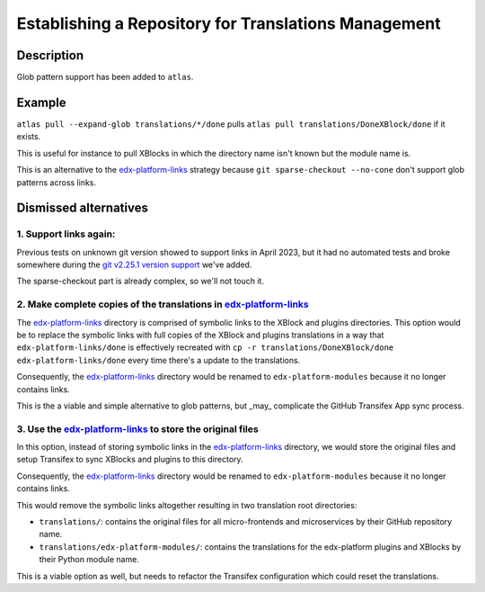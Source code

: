 Establishing a Repository for Translations Management
#####################################################

Description
***********
Glob pattern support has been added to ``atlas``.

Example
*******

``atlas pull --expand-glob translations/*/done`` pulls
``atlas pull translations/DoneXBlock/done`` if it exists.

This is useful for instance to pull XBlocks in which the directory name
isn't known but the module name is.

This is an alternative to the `edx-platform-links`_ strategy because
``git sparse-checkout --no-cone`` don't support glob patterns across links.


Dismissed alternatives
**********************

1. Support links again:
-----------------------

Previous tests on unknown git version showed to support links in April 2023,
but it had no automated tests and broke somewhere during the
`git v2.25.1 version support`_ we've added.

The sparse-checkout part is already complex, so we'll not touch it.

2. Make complete copies of the translations in `edx-platform-links`_
---------------------------------------------------------------------

The `edx-platform-links`_ directory is comprised of symbolic
links to the XBlock and plugins directories. This option would be to
replace the symbolic links with full copies of the XBlock and plugins
translations in a way that ``edx-platform-links/done`` is effectively
recreated with ``cp -r translations/DoneXBlock/done edx-platform-links/done``
every time there's a update to the translations.

Consequently, the `edx-platform-links`_ directory would be renamed to
``edx-platform-modules`` because it no longer contains links.

This is the a viable and simple alternative to glob patterns, but _may_
complicate the GitHub Transifex App sync process.

3. Use the `edx-platform-links`_ to store the original files
------------------------------------------------------------

In this option, instead of storing symbolic links in the
`edx-platform-links`_ directory, we would store the original files and
setup Transifex to sync XBlocks and plugins to this directory.

Consequently, the `edx-platform-links`_ directory would be renamed to
``edx-platform-modules`` because it no longer contains links.

This would remove the symbolic links altogether resulting in
two translation root directories:

- ``translations/``: contains the original files for all micro-frontends and
  microservices by their GitHub repository name.
- ``translations/edx-platform-modules/``: contains the translations for
  the edx-platform plugins and XBlocks by their Python module name.

This is a viable option as well, but needs to refactor the Transifex
configuration which could reset the translations.

.. _edx-platform-links: https://github.com/openedx/openedx-translations/blob/8a01424fd8f42e9e76aed34e235c82ab654cdfc5/translations/edx-platform-links/README.rst
.. _git v2.25.1 version support: https://github.com/openedx/openedx-atlas/pull/23
